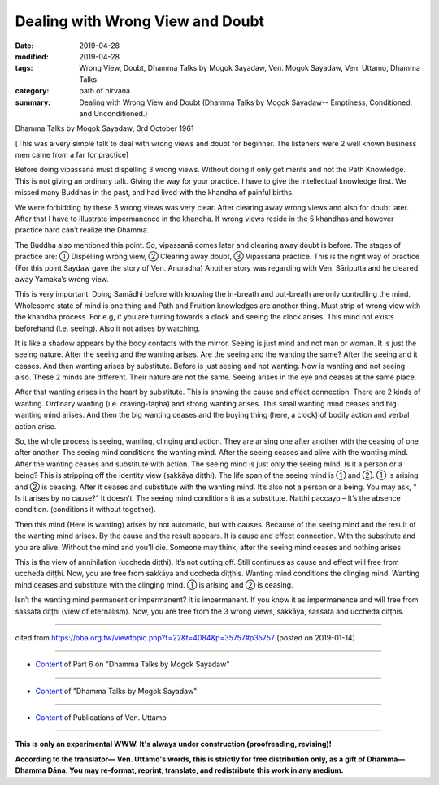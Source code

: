 ==========================================
Dealing with Wrong View and Doubt
==========================================

:date: 2019-04-28
:modified: 2019-04-28
:tags: Wrong View, Doubt, Dhamma Talks by Mogok Sayadaw, Ven. Mogok Sayadaw, Ven. Uttamo, Dhamma Talks
:category: path of nirvana
:summary: Dealing with Wrong View and Doubt (Dhamma Talks by Mogok Sayadaw-- Emptiness, Conditioned, and Unconditioned.)

Dhamma Talks by Mogok Sayadaw; 3rd October 1961

[This was a very simple talk to deal with wrong views and doubt for beginner. The listeners were 2 well known business men came from a far for practice]

Before doing vipassanā must dispelling 3 wrong views. Without doing it only get merits and not the Path Knowledge. This is not giving an ordinary talk. Giving the way for your practice. I have to give the intellectual knowledge first. We missed many Buddhas in the past, and had lived with the khandha of painful births. 

We were forbidding by these 3 wrong views was very clear. After clearing away wrong views and also for doubt later. After that I have to illustrate impermanence in the khandha. If wrong views reside in the 5 khandhas and however practice hard can’t realize the Dhamma. 

The Buddha also mentioned this point. So, vipassanā comes later and clearing away doubt is before. The stages of practice are: ① Dispelling wrong view, ② Clearing away doubt, ③ Vipassana practice. This is the right way of practice (For this point Saydaw gave the story of Ven. Anuradha) Another story was regarding with Ven. Sāriputta and he cleared away Yamaka’s wrong view. 

This is very important. Doing Samādhi before with knowing the in-breath and out-breath are only controlling the mind. Wholesome state of mind is one thing and Path and Fruition knowledges are another thing. Must strip of wrong view with the khandha process. For e.g, if you are turning towards a clock and seeing the clock arises. This mind not exists beforehand (i.e. seeing). Also it not arises by watching. 

It is like a shadow appears by the body contacts with the mirror. Seeing is just mind and not man or woman. It is just the seeing nature. After the seeing and the wanting arises. Are the seeing and the wanting the same? After the seeing and it ceases. And then wanting arises by substitute. Before is just seeing and not wanting. Now is wanting and not seeing also. These 2 minds are different. Their nature are not the same. Seeing arises in the eye and ceases at the same place.

After that wanting arises in the heart by substitute. This is showing the cause and effect connection. There are 2 kinds of wanting. Ordinary wanting (i.e. craving-taṇhā) and strong wanting arises. This small wanting mind ceases and big wanting mind arises. And then the big wanting ceases and the buying thing (here, a clock) of bodily action and verbal action arise. 

So, the whole process is seeing, wanting, clinging and action. They are arising one after another with the ceasing of one after another. The seeing mind conditions the wanting mind. After the seeing ceases and alive with the wanting mind. After the wanting ceases and substitute with action. The seeing mind is just only the seeing mind. Is it a person or a being? This is stripping off the identity view (sakkāya diṭṭhi). The life span of the seeing mind is ① and ②. ① is arising and ② is ceasing. After it ceases and substitute with the wanting mind. It’s also not a person or a being. You may ask, “ Is it arises by no cause?” It doesn’t. The seeing mind conditions it as a substitute. Natthi paccayo – It’s the absence condition. (conditions it without together). 

Then this mind (Here is wanting) arises by not automatic, but with causes. Because of the seeing mind and the result of the wanting mind arises. By the cause and the result appears. It is cause and effect connection. With the substitute and you are alive. Without the mind and you’ll die. Someone may think, after the seeing mind ceases and nothing arises. 

This is the view of annihilation (uccheda diṭṭhi). It’s not cutting off. Still continues as cause and effect will free from uccheda diṭṭhi. Now, you are free from sakkāya and uccheda diṭṭhis. Wanting mind conditions the clinging mind. Wanting mind ceases and substitute with the clinging mind. ① is arising and ② is ceasing.

Isn’t the wanting mind permanent or impermanent? It is impermanent. If you know it as impermanence and will free from sassata diṭṭhi (view of eternalism). Now, you are free from the 3 wrong views, sakkāya, sassata and uccheda diṭṭhis.

------

cited from https://oba.org.tw/viewtopic.php?f=22&t=4084&p=35757#p35757 (posted on 2019-01-14)

------

- `Content <{filename}pt06-content-of-part06%zh.rst>`__ of Part 6 on "Dhamma Talks by Mogok Sayadaw"

------

- `Content <{filename}content-of-dhamma-talks-by-mogok-sayadaw%zh.rst>`__ of "Dhamma Talks by Mogok Sayadaw"

------

- `Content <{filename}../publication-of-ven-uttamo%zh.rst>`__ of Publications of Ven. Uttamo

------

**This is only an experimental WWW. It's always under construction (proofreading, revising)!**

**According to the translator— Ven. Uttamo's words, this is strictly for free distribution only, as a gift of Dhamma—Dhamma Dāna. You may re-format, reprint, translate, and redistribute this work in any medium.**

..
  2019-04-22  create rst; post on 04-28